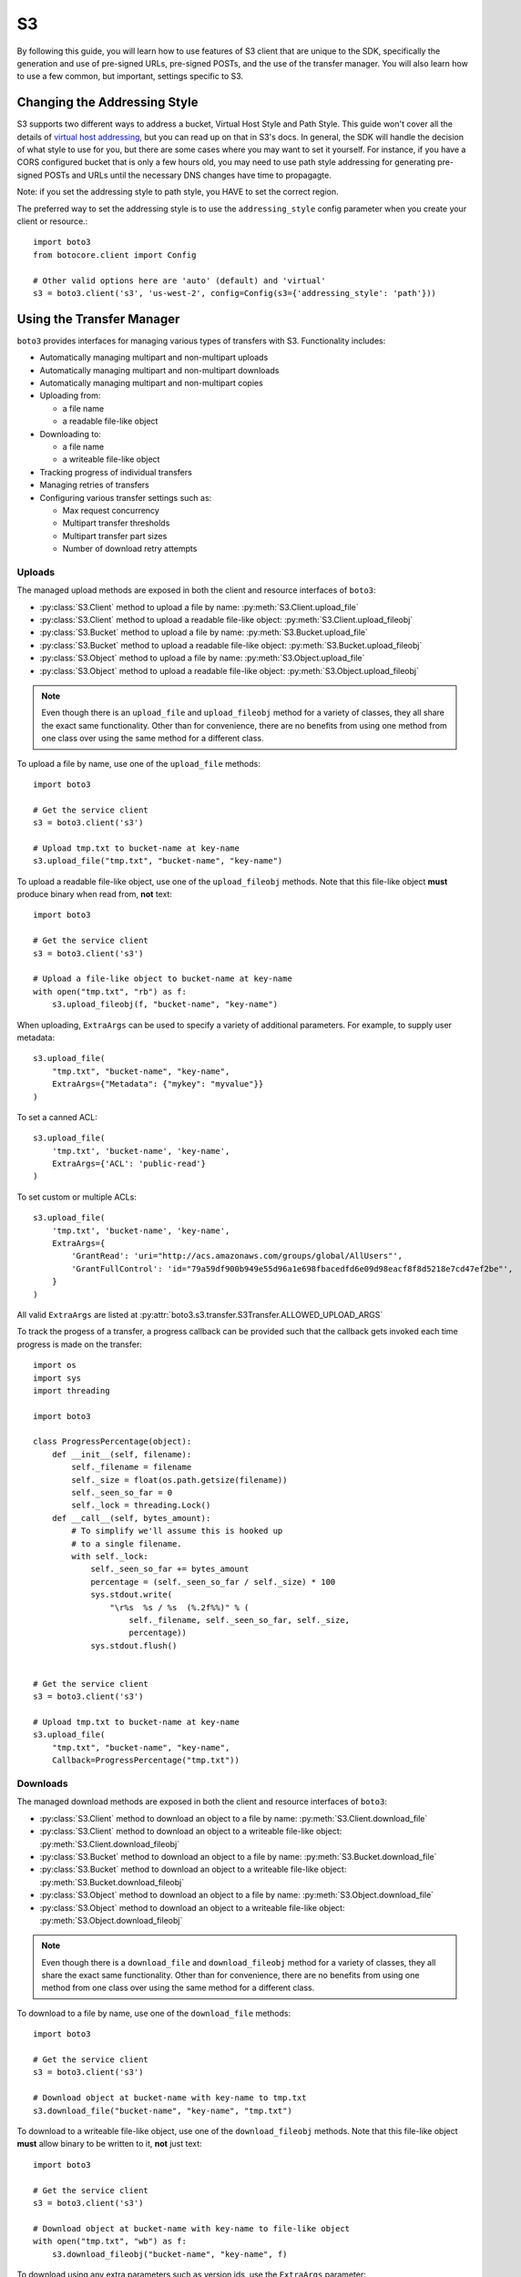 .. _s3_guide:

S3
==

By following this guide, you will learn how to use features of S3 client that
are unique to the SDK, specifically the generation and use of pre-signed URLs,
pre-signed POSTs, and the use of the transfer manager. You will also learn how
to use a few common, but important, settings specific to S3.


Changing the Addressing Style
-----------------------------

S3 supports two different ways to address a bucket, Virtual Host Style and Path
Style. This guide won't cover all the details of `virtual host addressing`_, but
you can read up on that in S3's docs. In general, the SDK will handle the
decision of what style to use for you, but there are some cases where you may
want to set it yourself. For instance, if you have a CORS configured bucket
that is only a few hours old, you may need to use path style addressing for
generating pre-signed POSTs and URLs until the necessary DNS changes have time
to propagagte.

Note: if you set the addressing style to path style, you HAVE to set the correct
region.

The preferred way to set the addressing style is to use the ``addressing_style``
config parameter when you create your client or resource.::

    import boto3
    from botocore.client import Config

    # Other valid options here are 'auto' (default) and 'virtual'
    s3 = boto3.client('s3', 'us-west-2', config=Config(s3={'addressing_style': 'path'}))


Using the Transfer Manager
--------------------------

``boto3`` provides interfaces for managing various types of transfers with
S3. Functionality includes:

* Automatically managing multipart and non-multipart uploads
* Automatically managing multipart and non-multipart downloads
* Automatically managing multipart and non-multipart copies
* Uploading from:

  * a file name
  * a readable file-like object

* Downloading to:

  * a file name
  * a writeable file-like object

* Tracking progress of individual transfers
* Managing retries of transfers
* Configuring various transfer settings such as:

  * Max request concurrency
  * Multipart transfer thresholds
  * Multipart transfer part sizes
  * Number of download retry attempts


Uploads
~~~~~~~
The managed upload methods are exposed in both the client and resource
interfaces of ``boto3``:

* :py:class:`S3.Client` method to upload a file by name: :py:meth:`S3.Client.upload_file`
* :py:class:`S3.Client` method to upload a readable file-like object: :py:meth:`S3.Client.upload_fileobj`
* :py:class:`S3.Bucket` method to upload a file by name: :py:meth:`S3.Bucket.upload_file`
* :py:class:`S3.Bucket` method to upload a readable file-like object: :py:meth:`S3.Bucket.upload_fileobj`
* :py:class:`S3.Object` method to upload a file by name: :py:meth:`S3.Object.upload_file`
* :py:class:`S3.Object` method to upload a readable file-like object: :py:meth:`S3.Object.upload_fileobj`

.. note::

   Even though there is an ``upload_file`` and ``upload_fileobj`` method for
   a variety of classes, they all share the exact same functionality.
   Other than for convenience, there are no benefits from using one method from
   one class over using the same method for a different class.


To upload a file by name, use one of the ``upload_file`` methods::

    import boto3

    # Get the service client
    s3 = boto3.client('s3')

    # Upload tmp.txt to bucket-name at key-name
    s3.upload_file("tmp.txt", "bucket-name", "key-name")


To upload a readable file-like object, use one of the ``upload_fileobj``
methods. Note that this file-like object **must** produce binary when read
from, **not** text::

    import boto3

    # Get the service client
    s3 = boto3.client('s3')

    # Upload a file-like object to bucket-name at key-name
    with open("tmp.txt", "rb") as f:
        s3.upload_fileobj(f, "bucket-name", "key-name")


When uploading, ``ExtraArgs`` can be used to specify a variety of
additional parameters.  For example, to supply user metadata::

    s3.upload_file(
        "tmp.txt", "bucket-name", "key-name",
        ExtraArgs={"Metadata": {"mykey": "myvalue"}}
    )


To set a canned ACL::

    s3.upload_file(
        'tmp.txt', 'bucket-name', 'key-name',
        ExtraArgs={'ACL': 'public-read'}
    )


To set custom or multiple ACLs::

    s3.upload_file(
        'tmp.txt', 'bucket-name', 'key-name',
        ExtraArgs={
            'GrantRead': 'uri="http://acs.amazonaws.com/groups/global/AllUsers"',
            'GrantFullControl': 'id="79a59df900b949e55d96a1e698fbacedfd6e09d98eacf8f8d5218e7cd47ef2be"',
        }
    )


All valid ``ExtraArgs`` are listed at :py:attr:`boto3.s3.transfer.S3Transfer.ALLOWED_UPLOAD_ARGS`

To track the progess of a transfer, a progress callback can be provided such
that the callback gets invoked each time progress is made on the transfer::

    import os
    import sys
    import threading

    import boto3

    class ProgressPercentage(object):
        def __init__(self, filename):
            self._filename = filename
            self._size = float(os.path.getsize(filename))
            self._seen_so_far = 0
            self._lock = threading.Lock()
        def __call__(self, bytes_amount):
            # To simplify we'll assume this is hooked up
            # to a single filename.
            with self._lock:
                self._seen_so_far += bytes_amount
                percentage = (self._seen_so_far / self._size) * 100
                sys.stdout.write(
                    "\r%s  %s / %s  (%.2f%%)" % (
                        self._filename, self._seen_so_far, self._size,
                        percentage))
                sys.stdout.flush()


    # Get the service client
    s3 = boto3.client('s3')

    # Upload tmp.txt to bucket-name at key-name
    s3.upload_file(
        "tmp.txt", "bucket-name", "key-name",
        Callback=ProgressPercentage("tmp.txt"))


Downloads
~~~~~~~~~
The managed download methods are exposed in both the client and resource
interfaces of ``boto3``:

* :py:class:`S3.Client` method to download an object to a file by name: :py:meth:`S3.Client.download_file`
* :py:class:`S3.Client` method to download an object to a writeable file-like object: :py:meth:`S3.Client.download_fileobj`
* :py:class:`S3.Bucket` method to download an object to a file by name: :py:meth:`S3.Bucket.download_file`
* :py:class:`S3.Bucket` method to download an object to a writeable file-like object: :py:meth:`S3.Bucket.download_fileobj`
* :py:class:`S3.Object` method to download an object to a file by name: :py:meth:`S3.Object.download_file`
* :py:class:`S3.Object` method to download an object to a writeable file-like object: :py:meth:`S3.Object.download_fileobj`

.. note::

   Even though there is a ``download_file`` and ``download_fileobj`` method for
   a variety of classes, they all share the exact same functionality.
   Other than for convenience, there are no benefits from using one method from
   one class over using the same method for a different class.


To download to a file by name, use one of the ``download_file``
methods::

    import boto3

    # Get the service client
    s3 = boto3.client('s3')

    # Download object at bucket-name with key-name to tmp.txt
    s3.download_file("bucket-name", "key-name", "tmp.txt")


To download to a writeable file-like object, use one of the
``download_fileobj`` methods. Note that this file-like object **must**
allow binary to be written to it, **not** just text::

    import boto3

    # Get the service client
    s3 = boto3.client('s3')

    # Download object at bucket-name with key-name to file-like object
    with open("tmp.txt", "wb") as f:
        s3.download_fileobj("bucket-name", "key-name", f)


To download using any extra parameters such as version ids, use the
``ExtraArgs`` parameter::


    import boto3

    # Get the service client
    s3 = boto3.client('s3')

    # Download object at bucket-name with key-name to tmp.txt
    s3.download_file(
        "bucket-name", "key-name", "tmp.txt",
        ExtraArgs={"VersionId": "my-version-id"}
    )


All valid ``ExtraArgs`` are listed at :py:attr:`boto3.s3.transfer.S3Transfer.ALLOWED_DOWNLOAD_ARGS`

To track the progess of a transfer, a progress callback can be provided such
that the callback gets invoked each time progress is made on the transfer::

    import sys
    import threading

    import boto3

    class ProgressPercentage(object):
        def __init__(self, filename):
            self._filename = filename
            self._seen_so_far = 0
            self._lock = threading.Lock()
        def __call__(self, bytes_amount):
            # To simplify we'll assume this is hooked up
            # to a single filename.
            with self._lock:
                self._seen_so_far += bytes_amount
                sys.stdout.write(
                    "\r%s --> %s bytes transferred" % (
                        self._filename, self._seen_so_far))
                sys.stdout.flush()

    # Get the service client
    s3 = boto3.client('s3')

    # Download object at bucket-name with key-name to tmp.txt
    s3.download_file(
        "bucket-name", "key-name", "tmp.txt",
        Callback=ProgressPercentage("tmp.txt"))


Copies
~~~~~~
The managed copy methods are exposed in both the client and resource
interfaces of ``boto3``:

* :py:class:`S3.Client` method to copy an s3 object: :py:meth:`S3.Client.copy`
* :py:class:`S3.Bucket` method to copy an s3 object: :py:meth:`S3.Client.copy`
* :py:class:`S3.Object` method to copy an s3 object: :py:meth:`S3.Object.copy`


.. note::

   Even though there is a ``copy`` method for a variety of classes,
   they all share the exact same functionality.
   Other than for convenience, there are no benefits from using one method from
   one class over using the same method for a different class.


To do a managed copy, use one of the ``copy`` methods::

    import boto3

    # Get the service client
    s3 = boto3.client('s3')

    # Copies object located in mybucket at mykey
    # to the location otherbucket at otherkey
    copy_source = {
        'Bucket': 'mybucket',
        'Key': 'mykey'
    }
    s3.copy(copy_source, 'otherbucket', 'otherkey')


To do a managed copy where the region of the source bucket is different than
the region of the final bucket, provide a ``SourceClient`` that shares the
same region as the source bucket::

    import boto3

    # Get a service client for us-west-2 region
    s3 = boto3.client('s3', 'us-west-2')
    # Get a service client for the eu-central-1 region
    source_client = boto3.client('s3', 'eu-central-1')

    # Copies object located in mybucket at mykey in eu-central-1 region
    # to the location otherbucket at otherkey in the us-west-2 region
    copy_source = {
        'Bucket': 'mybucket',
        'Key': 'mykey'
    }
    s3.copy(copy_source, 'otherbucket', 'otherkey', SourceClient=source_client)



To copy using any extra parameters such as replacing user metadata on an
existing object, use the ``ExtraArgs`` parameter::


    import boto3

    # Get the service client
    s3 = boto3.client('s3')

    # Copies object located in mybucket at mykey
    # to the location otherbucket at otherkey
    copy_source = {
        'Bucket': 'mybucket',
        'Key': 'mykey'
    }
    s3.copy(
        copy_source, 'bucket', 'mykey',
        ExtraArgs={
            "Metadata": {
                "my-new-key": "my-new-value"
            },
            "MetadataDirective": "REPLACE"
        }
    )


To track the progess of a transfer, a progress callback can be provided such
that the callback gets invoked each time progress is made on the transfer::

    import sys
    import threading

    import boto3

    class ProgressPercentage(object):
        def __init__(self, filename):
            self._filename = filename
            self._seen_so_far = 0
            self._lock = threading.Lock()
        def __call__(self, bytes_amount):
            # To simplify we'll assume this is hooked up
            # to a single filename.
            with self._lock:
                self._seen_so_far += bytes_amount
                sys.stdout.write(
                    "\r%s --> %s bytes transferred" % (
                        self._filename, self._seen_so_far))
                sys.stdout.flush()

    # Get the service client
    s3 = boto3.client('s3')

    # Copies object located in mybucket at mykey
    # to the location otherbucket at otherkey
    copy_source = {
        'Bucket': 'mybucket',
        'Key': 'mykey'
    }
    s3.copy(copy_source, 'otherbucket', 'otherkey',
            Callback=ProgressPercentage("otherbucket/otherkey"))


Note that the grainularity of these callbacks will be much larger than the
upload and download methods because copies are all done server side and so
there is no local file to track the streaming of data.


Configuration Settings
~~~~~~~~~~~~~~~~~~~~~~

To configure the various managed transfer methods, a
:py:class:`boto3.s3.transfer.TransferConfig` object can be provided to
the ``Config`` parameter. Please note that the default configuration should
be well-suited for most scenarios and a ``Config`` should only be provided
for specific use cases. Here are some common use cases for configuring the
managed s3 transfer methods:

To ensure that multipart uploads only happen when absolutely necessary, you
can use the ``multipart_threshold`` configuration parameter::

    import boto3
    from boto3.s3.transfer import TransferConfig

    # Get the service client
    s3 = boto3.client('s3')

    GB = 1024 ** 3
    # Ensure that multipart uploads only happen if the size of a transfer
    # is larger than S3's size limit for nonmultipart uploads, which is 5 GB.
    config = TransferConfig(multipart_threshold=5 * GB)

    # Upload tmp.txt to bucket-name at key-name
    s3.upload_file("tmp.txt", "bucket-name", "key-name", Config=config)


Sometimes depending on your connection speed, it is desired to limit or
increase potential bandwidth usage. Setting the ``max_concurrency`` can help
tune the potential bandwidth usage by decreasing or increasing the maximum
amount of concurrent S3 transfer-related API requests::

    import boto3
    from boto3.s3.transfer import TransferConfig

    # Get the service client
    s3 = boto3.client('s3')

    # Decrease the max concurrency from 10 to 5 to potentially consume
    # less downstream bandwidth.
    config = TransferConfig(max_concurrency=5)

    # Download object at bucket-name with key-name to tmp.txt with the
    # set configuration
    s3.download_file("bucket-name", "key-name", "tmp.txt", Config=config)

    # Increase the max concurrency to 20 to potentially consume more
    # downstream bandwidth.
    config = TransferConfig(max_concurrency=20)

    # Download object at bucket-name with key-name to tmp.txt with the
    # set configuration
    s3.download_file("bucket-name", "key-name", "tmp.txt", Config=config)


Generating Presigned URLs
-------------------------

Pre-signed URLs allow you to give your users access to a specific object in your
bucket without requiring them to have AWS security credentials or permissions.
To generate a pre-signed URL, use the
:py:meth:`S3.Client.generate_presigned_url` method::

    import boto3
    import requests

    # Get the service client.
    s3 = boto3.client('s3')

    # Generate the URL to get 'key-name' from 'bucket-name'
    url = s3.generate_presigned_url(
        ClientMethod='get_object',
        Params={
            'Bucket': 'bucket-name',
            'Key': 'key-name'
        }
    )

    # Use the URL to perform the GET operation. You can use any method you like
    # to send the GET, but we will use requests here to keep things simple.
    response = requests.get(url)

If your bucket requires the use of signature version 4, you can elect to use it
to sign your URL. This does not fundamentally change how you use generator,
you only need to make sure that the client used has signature version 4
configured.::

    import boto3
    from botocore.client import Config

    # Get the service client with sigv4 configured
    s3 = boto3.client('s3', config=Config(signature_version='s3v4'))

    # Generate the URL to get 'key-name' from 'bucket-name'
    url = s3.generate_presigned_url(
        ClientMethod='get_object',
        Params={
            'Bucket': 'bucket-name',
            'Key': 'key-name'
        }
    )

Note: if your bucket is new and you require CORS, it is advised that
you use path style addressing (which is set by default in signature version 4).


Generating Presigned POSTs
--------------------------

Much like pre-signed URLs, pre-signed POSTs allow you to give write access to a
user without giving them AWS credentials. The information you need to make the
POST is returned by the :py:meth:`S3.Client.generate_presigned_post` method::

    import boto3
    import requests

    # Get the service client
    s3 = boto3.client('s3')

    # Generate the POST attributes
    post = s3.generate_presigned_post(
        Bucket='bucket-name',
        Key='key-name'
    )

    # Use the returned values to POST an object. Note that you need to use ALL
    # of the returned fields in your post. You can use any method you like to
    # send the POST, but we will use requests here to keep things simple.
    files = {"file": "file_content"}
    response = requests.post(post["url"], data=post["fields"], files=files)

When generating these POSTs, you may wish to auto fill certain fields or
constrain what your users submit. You can do this by providing those fields and
conditions when you generate the POST data.::

    import boto3

    # Get the service client
    s3 = boto3.client('s3')

    # Make sure everything posted is publicly readable
    fields = {"acl": "public-read"}

    # Ensure that the ACL isn't changed and restrict the user to a length
    # between 10 and 100.
    conditions = [
        {"acl": "public-read"},
        ["content-length-range", 10, 100]
    ]

    # Generate the POST attributes
    post = s3.generate_presigned_post(
        Bucket='bucket-name',
        Key='key-name',
        Fields=fields,
        Conditions=conditions
    )

Note: if your bucket is new and you require CORS, it is advised that
you use path style addressing (which is set by default in signature version 4).

.. _virtual host addressing: http://docs.aws.amazon.com/AmazonS3/latest/dev/VirtualHosting.html
